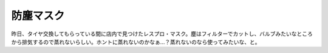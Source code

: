 ﻿防塵マスク
##########


昨日、タイヤ交換してもらっている間に店内で見つけたレスプロ・マスク。塵はフィルターでカットし、バルブみたいなところから排気するので蒸れないらしい。ホントに蒸れないのかなぁ…？蒸れないのなら使ってみたいな、と。



.. author:: mkouhei
.. categories:: 生活, 
.. tags::


